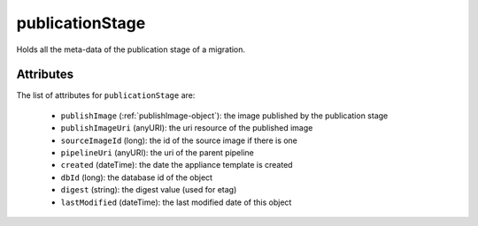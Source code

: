 .. Copyright FUJITSU LIMITED 2019

.. _publicationstage-object:

publicationStage
================

Holds all the meta-data of the publication stage of a migration.

Attributes
~~~~~~~~~~

The list of attributes for ``publicationStage`` are:

	* ``publishImage`` (:ref:`publishImage-object`): the image published by the publication stage
	* ``publishImageUri`` (anyURI): the uri resource of the published image
	* ``sourceImageId`` (long): the id of the source image if there is one
	* ``pipelineUri`` (anyURI): the uri of the parent pipeline
	* ``created`` (dateTime): the date the appliance template is created
	* ``dbId`` (long): the database id of the object
	* ``digest`` (string): the digest value (used for etag)
	* ``lastModified`` (dateTime): the last modified date of this object


